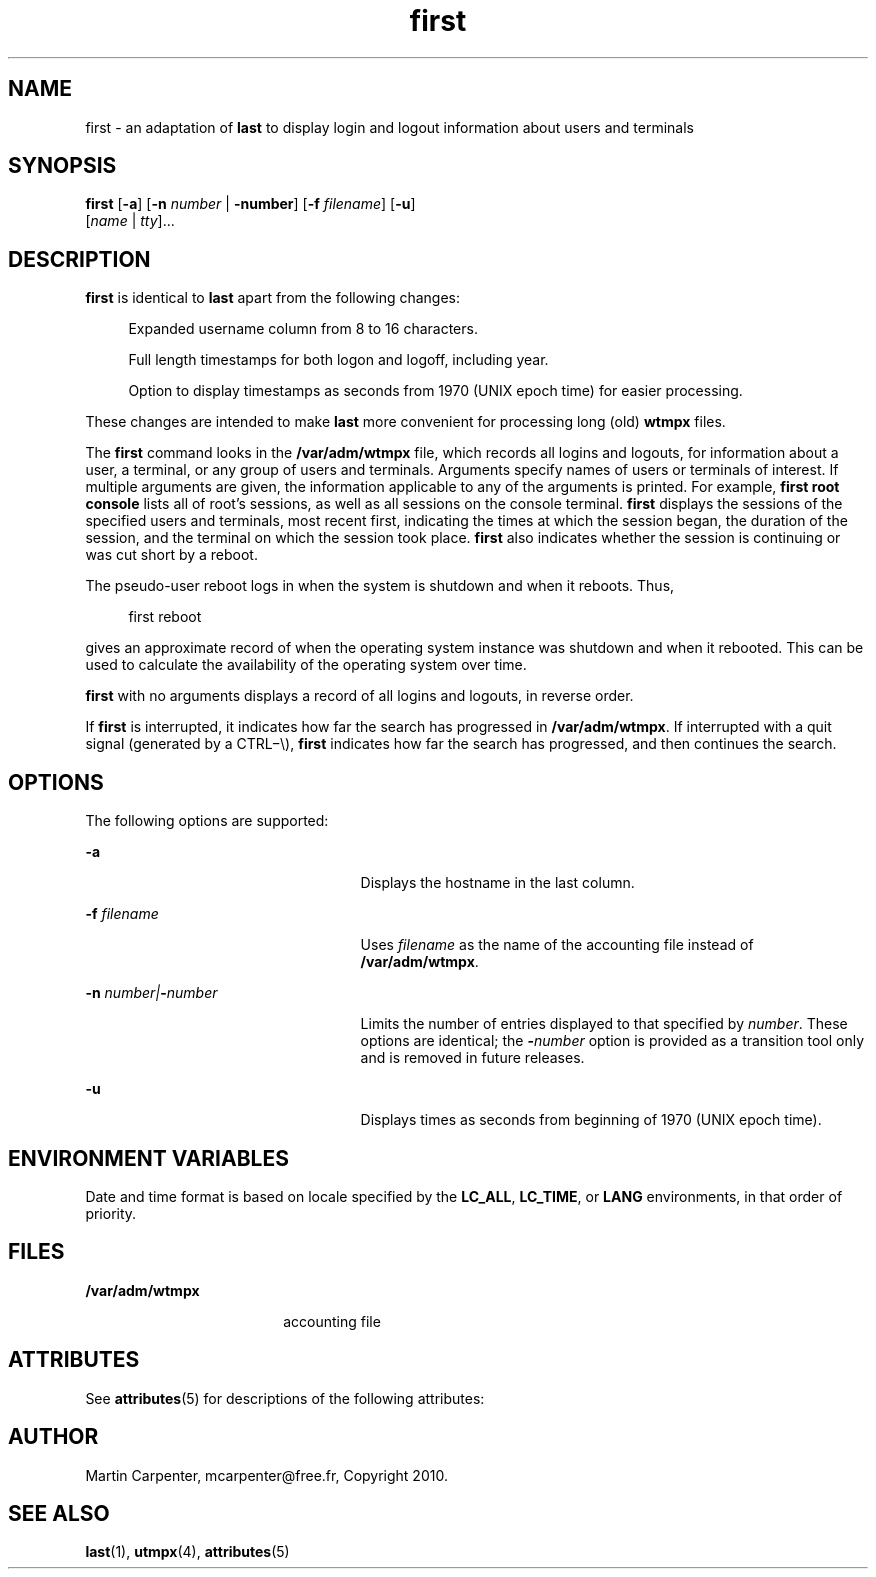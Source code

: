 '\" te
.\" Copyright 1989 AT&T
.\" Copyright (c) 2004 Sun Microsystems, Inc. All Rights Reserved.
.\" The contents of this file are subject to the terms of the Common Development and Distribution License (the "License").  You may not use this file except in compliance with the License.
.\" You can obtain a copy of the license at usr/src/OPENSOLARIS.LICENSE or http://www.opensolaris.org/os/licensing.  See the License for the specific language governing permissions and limitations under the License.
.\" When distributing Covered Code, include this CDDL HEADER in each file and include the License file at usr/src/OPENSOLARIS.LICENSE.  If applicable, add the following below this CDDL HEADER, with the fields enclosed by brackets "[]" replaced with your own identifying information: Portions Copyright [yyyy] [name of copyright owner]
.TH first 1 "09 Mar 2010" "SunOS 5.11" "User Commands"
.SH NAME
first \- an adaptation of \fBlast\fR to display login and logout information about users and terminals

.SH SYNOPSIS
.LP
.nf
\fBfirst\fR [\fB-a\fR] [\fB-n\fR \fInumber\fR | \fB-number\fR] [\fB-f\fR \fIfilename\fR] [\fB-u\fR]
     [\fIname\fR | \fItty\fR]...
.fi

.SH DESCRIPTION
.sp
.LP
\fBfirst\fR is identical to \fBlast\fR apart from the following changes:
.sp
.in +4
Expanded username column from 8 to 16 characters.
.sp
Full length timestamps for both logon and logoff, including year.
.sp
Option to display timestamps as seconds from 1970 (UNIX epoch time) for easier processing.
.in -4
.sp
These changes are intended to make \fBlast\fR more convenient for processing long (old) \fBwtmpx\fR files.
.sp
.LP
The \fBfirst\fR command looks in the \fB/var/adm/wtmpx\fR file, which records all logins and logouts, for information about a user, a terminal, or any group of users and terminals. Arguments specify names of users or terminals of interest. If multiple arguments are given, the information applicable to any of the arguments is printed. For example, \fBfirst\fR \fBroot\fR \fBconsole\fR lists all of root's sessions, as well as all sessions on the console terminal. \fBfirst\fR displays the sessions of the specified users and terminals, most recent first, indicating the times at which the session began, the duration of the session, and the terminal on which the session took place. \fBfirst\fR also indicates whether the session is continuing or was cut short by a reboot.
.sp
.LP
The pseudo-user reboot logs in when the system is shutdown and when it reboots. Thus, 
.sp
.in +4
.nf
first reboot
.fi
.in -4
.sp

.sp
.LP
gives an approximate record of when the operating system instance was shutdown and when it rebooted. This can be used to calculate the availability of the operating system over time. 
.sp
.LP
\fBfirst\fR with no arguments displays a record of all logins and logouts, in reverse order.
.sp
.LP
If \fBfirst\fR is interrupted, it indicates how far the search has progressed in \fB/var/adm/wtmpx\fR. If interrupted with a quit signal (generated by a CTRL\(mi\e), \fBfirst\fR indicates how far the search has progressed, and then continues the search.
.SH OPTIONS
.sp
.LP
The following options are supported:
.sp
.ne 2
.mk
.na
\fB\fB-a\fR\fR
.ad
.RS 25n
.rt  
Displays the hostname in the last column.
.RE

.sp
.ne 2
.mk
.na
\fB\fB-f\fR\fI filename\fR\fR
.ad
.RS 25n
.rt  
Uses \fIfilename\fR as the name of the accounting file instead of \fB/var/adm/wtmpx\fR.
.RE

.sp
.ne 2
.mk
.na
\fB\fB-n\fR\fI number\||\|\fR\fB-\fR\fInumber\fR\fR
.ad
.RS 25n
.rt  
Limits the number of entries displayed to that specified by \fInumber\fR. These options are identical; the \fB-\fR\fInumber\fR option is provided as a transition tool only and is removed in future releases.
.RE

.sp
.ne 2
.mk
.na
\fB\fB-u\fR\fR
.ad
.RS 25n
.rt  
Displays times as seconds from beginning of 1970 (UNIX epoch time).
.RE

.SH ENVIRONMENT VARIABLES
.sp
.LP
Date and time format is based on locale specified by the \fBLC_ALL\fR, \fBLC_TIME\fR, or \fBLANG\fR environments, in that order of priority.

.SH FILES
.sp
.ne 2
.mk
.na
\fB\fB/var/adm/wtmpx\fR\fR
.ad
.RS 18n
.rt  
accounting file
.RE

.SH ATTRIBUTES
.sp
.LP
See \fBattributes\fR(5) for descriptions of the following attributes:
.sp

.sp
.TS
tab() box;
cw(2.75i) |cw(2.75i) 
lw(2.75i) |lw(2.75i) 
.
ATTRIBUTE TYPEATTRIBUTE VALUE
_
Availabilityhttp://github.com/mcarpenter/first
.TE

.SH AUTHOR
.sp
.LP
Martin Carpenter, mcarpenter@free.fr, Copyright 2010.

.SH SEE ALSO
.sp
.LP
\fBlast\fR(1), \fButmpx\fR(4), \fBattributes\fR(5)

